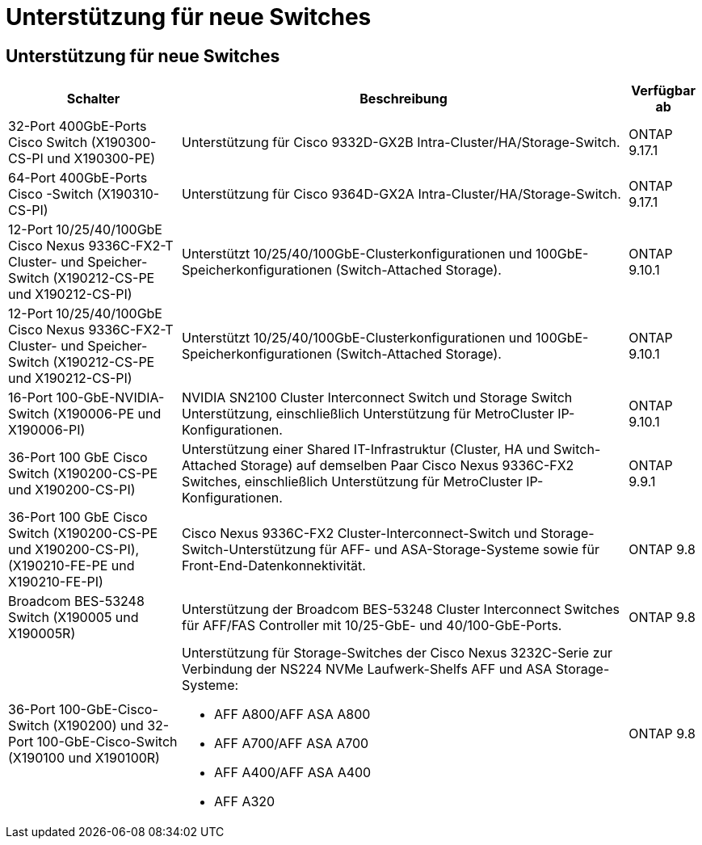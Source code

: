 = Unterstützung für neue Switches
:allow-uri-read: 




== Unterstützung für neue Switches

[cols="25h,~,~"]
|===
| Schalter | Beschreibung | Verfügbar ab 


 a| 
32-Port 400GbE-Ports Cisco Switch (X190300-CS-PI und X190300-PE)
 a| 
Unterstützung für Cisco 9332D-GX2B Intra-Cluster/HA/Storage-Switch.
 a| 
ONTAP 9.17.1



 a| 
64-Port 400GbE-Ports Cisco -Switch (X190310-CS-PI)
 a| 
Unterstützung für Cisco 9364D-GX2A Intra-Cluster/HA/Storage-Switch.
 a| 
ONTAP 9.17.1



 a| 
12-Port 10/25/40/100GbE Cisco Nexus 9336C-FX2-T Cluster- und Speicher-Switch (X190212-CS-PE und X190212-CS-PI)
 a| 
Unterstützt 10/25/40/100GbE-Clusterkonfigurationen und 100GbE-Speicherkonfigurationen (Switch-Attached Storage).
 a| 
ONTAP 9.10.1



 a| 
12-Port 10/25/40/100GbE Cisco Nexus 9336C-FX2-T Cluster- und Speicher-Switch (X190212-CS-PE und X190212-CS-PI)
 a| 
Unterstützt 10/25/40/100GbE-Clusterkonfigurationen und 100GbE-Speicherkonfigurationen (Switch-Attached Storage).
 a| 
ONTAP 9.10.1



 a| 
16-Port 100-GbE-NVIDIA-Switch (X190006-PE und X190006-PI)
 a| 
NVIDIA SN2100 Cluster Interconnect Switch und Storage Switch Unterstützung, einschließlich Unterstützung für MetroCluster IP-Konfigurationen.
 a| 
ONTAP 9.10.1



 a| 
36-Port 100 GbE Cisco Switch (X190200-CS-PE und X190200-CS-PI)
 a| 
Unterstützung einer Shared IT-Infrastruktur (Cluster, HA und Switch-Attached Storage) auf demselben Paar Cisco Nexus 9336C-FX2 Switches, einschließlich Unterstützung für MetroCluster IP-Konfigurationen.
 a| 
ONTAP 9.9.1



 a| 
36-Port 100 GbE Cisco Switch (X190200-CS-PE und X190200-CS-PI), (X190210-FE-PE und X190210-FE-PI)
 a| 
Cisco Nexus 9336C-FX2 Cluster-Interconnect-Switch und Storage-Switch-Unterstützung für AFF- und ASA-Storage-Systeme sowie für Front-End-Datenkonnektivität.
 a| 
ONTAP 9.8



 a| 
Broadcom BES-53248 Switch (X190005 und X190005R)
 a| 
Unterstützung der Broadcom BES-53248 Cluster Interconnect Switches für AFF/FAS Controller mit 10/25-GbE- und 40/100-GbE-Ports.
 a| 
ONTAP 9.8



 a| 
36-Port 100-GbE-Cisco-Switch (X190200) und 32-Port 100-GbE-Cisco-Switch (X190100 und X190100R)
 a| 
Unterstützung für Storage-Switches der Cisco Nexus 3232C-Serie zur Verbindung der NS224 NVMe Laufwerk-Shelfs AFF und ASA Storage-Systeme:

* AFF A800/AFF ASA A800
* AFF A700/AFF ASA A700
* AFF A400/AFF ASA A400
* AFF A320

 a| 
ONTAP 9.8

|===